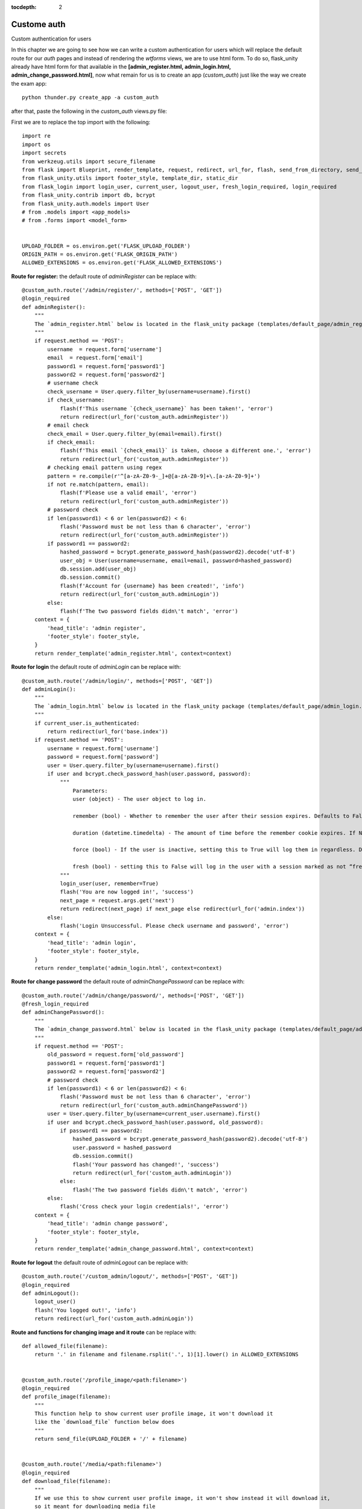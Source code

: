 :tocdepth: 2

Custome auth
############

Custom authentication for users

In this chapter we are going to see how we can write a custom authentication for users which will replace the default route for our `auth` pages and instead of rendering the `wtforms` views, we are to use html form. To do so, flask_unity already have html form for that available in the **[admin_register.html, admin_login.html, admin_change_password.html]**, now what remain for us is to create an app (`custom_auth`) just like the way we create the exam app::

    python thunder.py create_app -a custom_auth

after that, paste the following in the `custom_auth` views.py file:

First we are to replace the top import with the following::

    import re
    import os
    import secrets
    from werkzeug.utils import secure_filename
    from flask import Blueprint, render_template, request, redirect, url_for, flash, send_from_directory, send_file
    from flask_unity.utils import footer_style, template_dir, static_dir
    from flask_login import login_user, current_user, logout_user, fresh_login_required, login_required
    from flask_unity.contrib import db, bcrypt
    from flask_unity.auth.models import User
    # from .models import <app_models>
    # from .forms import <model_form>


    UPLOAD_FOLDER = os.environ.get('FLASK_UPLOAD_FOLDER')
    ORIGIN_PATH = os.environ.get('FLASK_ORIGIN_PATH')
    ALLOWED_EXTENSIONS = os.environ.get('FLASK_ALLOWED_EXTENSIONS')

**Route for register:** the default route of `adminRegister` can be replace with::

    @custom_auth.route('/admin/register/', methods=['POST', 'GET'])
    @login_required
    def adminRegister():
        """
        The `admin_register.html` below is located in the flask_unity package (templates/default_page/admin_register.html)
        """
        if request.method == 'POST':
            username  = request.form['username']
            email  = request.form['email']
            password1 = request.form['password1']
            password2 = request.form['password2']
            # username check
            check_username = User.query.filter_by(username=username).first()
            if check_username:
                flash(f'This username `{check_username}` has been taken!', 'error')
                return redirect(url_for('custom_auth.adminRegister'))
            # email check
            check_email = User.query.filter_by(email=email).first()
            if check_email:
                flash(f'This email `{check_email}` is taken, choose a different one.', 'error')
                return redirect(url_for('custom_auth.adminRegister'))
            # checking email pattern using regex
            pattern = re.compile(r'^[a-zA-Z0-9-_]+@[a-zA-Z0-9]+\.[a-zA-Z0-9]+')
            if not re.match(pattern, email):
                flash(f'Please use a valid email', 'error')
                return redirect(url_for('custom_auth.adminRegister'))
            # password check
            if len(password1) < 6 or len(password2) < 6:
                flash('Password must be not less than 6 character', 'error')
                return redirect(url_for('custom_auth.adminRegister'))
            if password1 == password2:
                hashed_password = bcrypt.generate_password_hash(password2).decode('utf-8')
                user_obj = User(username=username, email=email, password=hashed_password)
                db.session.add(user_obj)
                db.session.commit()
                flash(f'Account for {username} has been created!', 'info')
                return redirect(url_for('custom_auth.adminLogin'))
            else:
                flash(f'The two password fields didn\'t match', 'error')
        context = {
            'head_title': 'admin register',
            'footer_style': footer_style,
        }
        return render_template('admin_register.html', context=context)


**Route for login** the default route of `adminLogin` can be replace with::

    @custom_auth.route('/admin/login/', methods=['POST', 'GET'])
    def adminLogin():
        """
        The `admin_login.html` below is located in the flask_unity package (templates/default_page/admin_login.html)
        """
        if current_user.is_authenticated:
            return redirect(url_for('base.index'))
        if request.method == 'POST':
            username = request.form['username']
            password = request.form['password']
            user = User.query.filter_by(username=username).first()
            if user and bcrypt.check_password_hash(user.password, password):
                """
                    Parameters:
                    user (object) - The user object to log in.

                    remember (bool) - Whether to remember the user after their session expires. Defaults to False.

                    duration (datetime.timedelta) - The amount of time before the remember cookie expires. If None the value set in the settings is used. Defaults to None.

                    force (bool) - If the user is inactive, setting this to True will log them in regardless. Defaults to False.

                    fresh (bool) - setting this to False will log in the user with a session marked as not “fresh”. Defaults to True.
                """
                login_user(user, remember=True)
                flash('You are now logged in!', 'success')
                next_page = request.args.get('next')
                return redirect(next_page) if next_page else redirect(url_for('admin.index'))
            else:
                flash('Login Unsuccessful. Please check username and password', 'error')
        context = {
            'head_title': 'admin login',
            'footer_style': footer_style,
        }
        return render_template('admin_login.html', context=context)


**Route for change password** the default route of `adminChangePassword` can be replace with::

    @custom_auth.route('/admin/change/password/', methods=['POST', 'GET'])
    @fresh_login_required
    def adminChangePassword():
        """
        The `admin_change_password.html` below is located in the flask_unity package (templates/default_page/admin_change_password.html)
        """
        if request.method == 'POST':
            old_password = request.form['old_password']
            password1 = request.form['password1']
            password2 = request.form['password2']
            # password check
            if len(password1) < 6 or len(password2) < 6:
                flash('Password must be not less than 6 character', 'error')
                return redirect(url_for('custom_auth.adminChangePassword'))
            user = User.query.filter_by(username=current_user.username).first()
            if user and bcrypt.check_password_hash(user.password, old_password):
                if password1 == password2:
                    hashed_password = bcrypt.generate_password_hash(password2).decode('utf-8')
                    user.password = hashed_password
                    db.session.commit()
                    flash('Your password has changed!', 'success')
                    return redirect(url_for('custom_auth.adminLogin'))
                else:
                    flash('The two password fields didn\'t match', 'error')
            else:
                flash('Cross check your login credentials!', 'error')
        context = {
            'head_title': 'admin change password',
            'footer_style': footer_style,
        }
        return render_template('admin_change_password.html', context=context)


**Route for logout** the default route of `adminLogout` can be replace with::

    @custom_auth.route('/custom_admin/logout/', methods=['POST', 'GET'])
    @login_required
    def adminLogout():
        logout_user()
        flash('You logged out!', 'info')
        return redirect(url_for('custom_auth.adminLogin'))
    

**Route and functions for changing image and it route** can be replace with::

    def allowed_file(filename):
        return '.' in filename and filename.rsplit('.', 1)[1].lower() in ALLOWED_EXTENSIONS
    

    @custom_auth.route('/profile_image/<path:filename>')
    @login_required
    def profile_image(filename):
        """
        This function help to show current user profile image, it won't download it
        like the `download_file` function below does
        """
        return send_file(UPLOAD_FOLDER + '/' + filename)
    

    @custom_auth.route('/media/<path:filename>')
    @login_required
    def download_file(filename):
        """
        If we use this to show current user profile image, it won't show instead it will download it,
        so it meant for downloading media file
        """
        return send_from_directory(UPLOAD_FOLDER, filename, as_attachment=True)
    

    def picture_name(pic_name):
        random_hex = secrets.token_hex(8)
        _, f_ext = os.path.splitext(pic_name)
        picture_fn = random_hex + f_ext
        new_name = _ + '_' + picture_fn
        return new_name
    

    @custom_auth.route('/custom_admin/change_profile_image/', methods=['POST', 'GET'])
    @login_required
    def changeProfileImage():
        if request.method == 'POST':
            # check if the post request has the file part
            if 'file' not in request.files:
                flash('No file part')
                return redirect(request.url)
            file = request.files['file']
            # If the user does not select a file, the browser submits an
            # empty file without a filename.
            if file.filename == '':
                flash('No selected file')
                return redirect(request.url)
            if file and allowed_file(file.filename):
                filename = secure_filename(file.filename)
                file_name = picture_name(filename)
                file.save(os.path.join(UPLOAD_FOLDER, file_name))
                user = User.query.filter_by(username=current_user.username).first()
                if user:
                    if user.user_img != 'default_img.png':
                        r = str(ORIGIN_PATH) + '/media/' + user.user_img
                        if os.path.exists(r):
                            os.remove(r)
                    user.user_img = file_name
                    db.session.commit()
                flash('Your profile image has been changed!', 'success')
                return redirect(url_for('base.index')) # it will redirect to the home page
        context = {
            'head_title': 'admin change profile image',
            'footer_style': footer_style,
        }
        return render_template('admin_change_profile_image.html', context=context)
    
    
After all of the above, now open your project routes.py file (schoolsite/routes.py) and import your `custom_auth` blueprint::

    from custom_auth.views import custom_auth

then pass it into the reg_blueprints list in other to register it by::

    reg_blueprints = [
        blueprint.default,
        blueprint.errors,
        blueprint.auth,
        base,
        exam,
        custom_auth,
    ]

This will overwrite the default auth system for those routes. You can open the default admin page within your project (templates/admin/index.html) and overite it with::

  <!-- @flask_unity, schoolsite (project) admin index.html page -->
  {% extends 'admin/master.html' %}
  {% block body %}
    <a href="/">Go to schoolsite home page</a>
    <br>
    {% if current_user.is_authenticated %}
      <a href="{{ url_for('custom_auth.adminLogout') }}">logout</a>
      <br>
      <a href="{{ url_for('custom_auth.adminChangePassword') }}">change password</a>
      <br>
      <a href="{{ url_for('custom_auth.adminRegister') }}">register</a>
      <br>
      <a href="{{ url_for('custom_auth.changeProfileImage') }}">change image</a>
    {% else %}
      <a href="{{ url_for('custom_auth.adminLogin') }}">login</a>
    {% endif %}
  {% endblock body %}


Even the **User** model can be overwrite, but make sure to go all the files and import it from the custom_auth model instead of from flask_unity. Note: ``the creation of a user using the python thunder.py create_user command won't work`` for the custom model.

**Source code** for the `custom auth` is available at official `github <https://github.com/usmanmusa1920/flask-unity/tree/master/example/custom_auth>`_ repository of the project.
